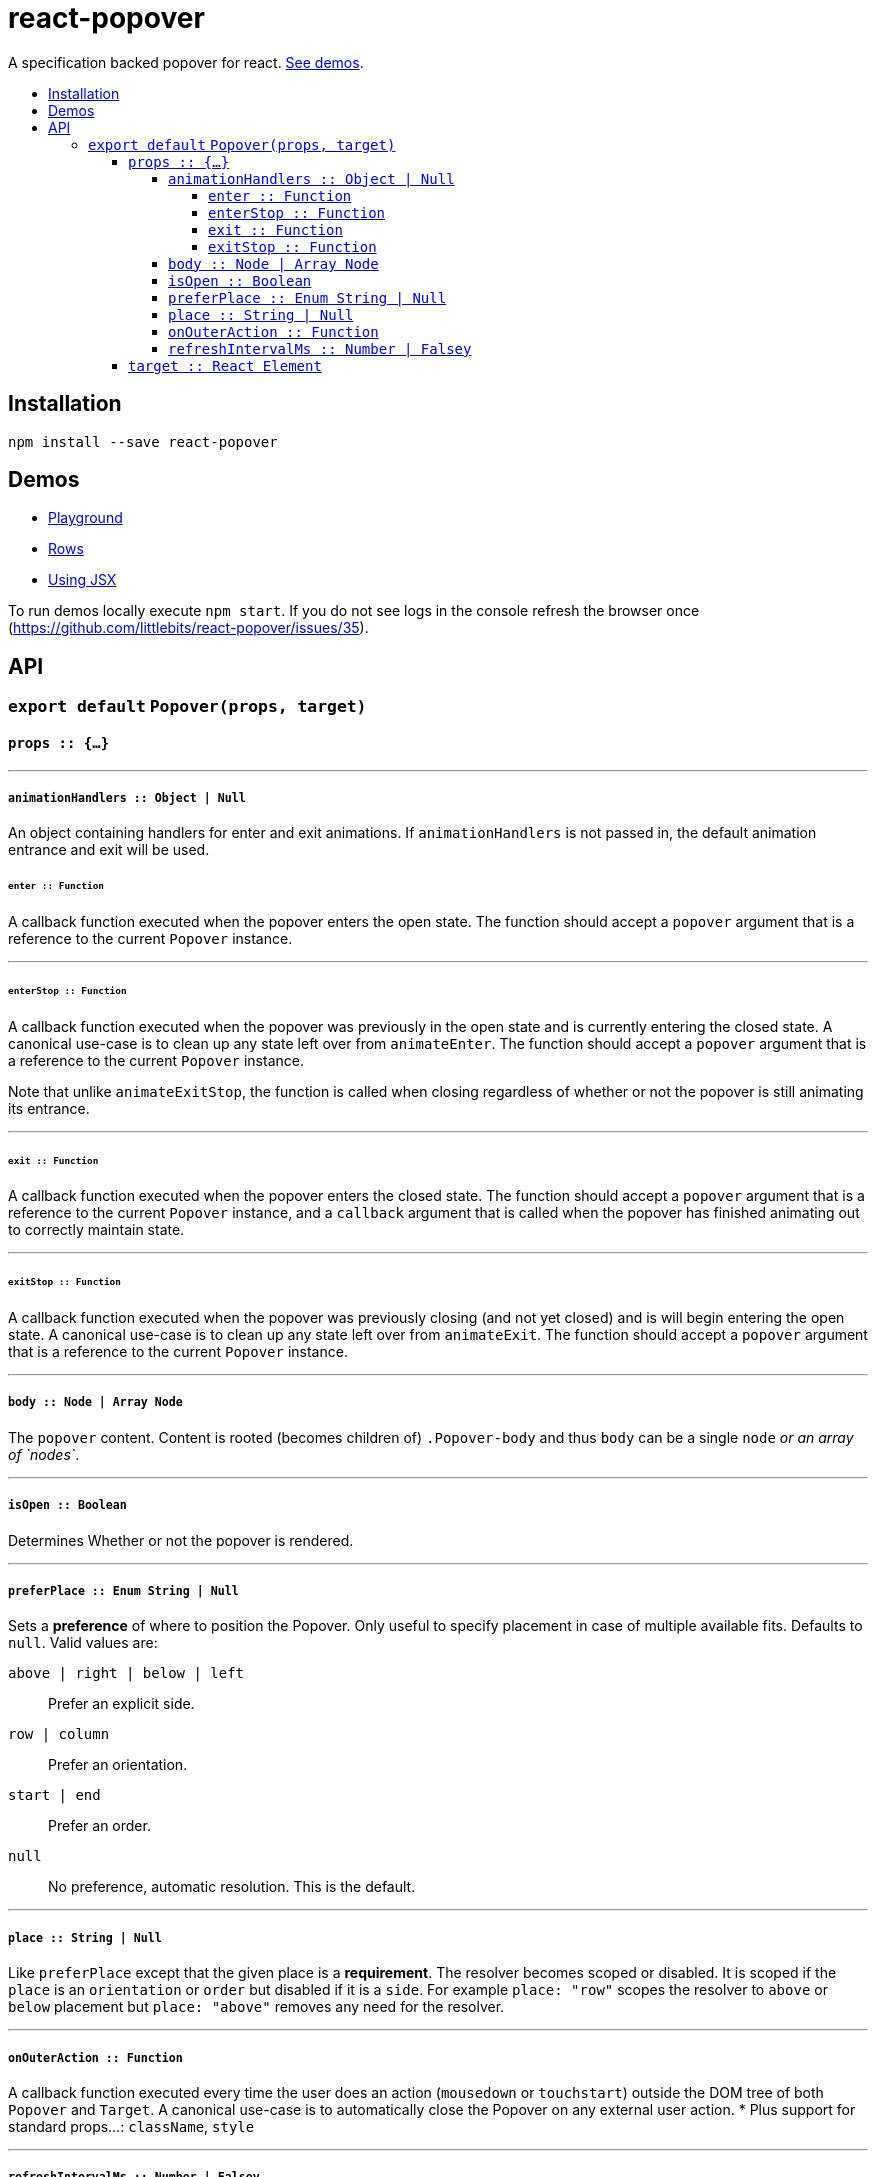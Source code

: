 :toc: macro
:toc-title:
:toclevels: 99

# react-popover

A specification backed popover for react. <<demos, See demos>>.

toc::[]



## Installation

```
npm install --save react-popover
```



## Demos

* link:https://littlebits.github.io/react-popover/build/playground.html[Playground]
* link:https://littlebits.github.io/react-popover/build/rows.html[Rows]
* link:https://littlebits.github.io/react-popover/build/jsx.html[Using JSX]

To run demos locally execute `npm start`. If you do not see logs in the console refresh the browser once (https://github.com/littlebits/react-popover/issues/35).



## API

### `export default` `Popover(props, target)`

#### `props :: {...}`

---
##### `animationHandlers :: Object | Null`

An object containing handlers for enter and exit animations. If `animationHandlers` is not passed in, the default animation entrance and exit will be used.

###### `enter :: Function`
A callback function executed when the popover enters the open state. The function should accept a `popover` argument that is a reference to the current `Popover` instance.

---

###### `enterStop :: Function`
A callback function executed when the popover was previously in the open state and is currently entering the closed state. A canonical use-case is to clean up any state left over from `animateEnter`. The function should accept a `popover` argument that is a reference to the current `Popover` instance.

Note that unlike `animateExitStop`, the function is called when closing regardless of whether or not the popover is still animating its entrance.

---

###### `exit :: Function`
A callback function executed when the popover enters the closed state. The function should accept a `popover` argument that is a reference to the current `Popover` instance, and a `callback` argument that is called when the popover has finished animating out to correctly maintain state.

---

###### `exitStop :: Function`
A callback function executed when the popover was previously closing (and not yet closed) and is will begin entering the open state. A canonical use-case is to clean up any state left over from `animateExit`. The function should accept a `popover` argument that is a reference to the current `Popover` instance.

---

##### `body :: Node | Array Node`
The `popover` content. Content is rooted (becomes children of) `.Popover-body` and thus `body` can be a single `node` _or an array of `nodes`_.

---

##### `isOpen :: Boolean`
Determines Whether or not the popover is rendered.

---

##### `preferPlace :: Enum String | Null`
Sets a ***preference*** of where to position the Popover. Only useful to specify placement in case of multiple available fits. Defaults to `null`. Valid values are:

`above | right | below | left` :: Prefer an explicit side.
`row | column` :: Prefer an orientation.
`start | end` :: Prefer an order.
`null` :: No preference, automatic resolution. This is the default.

---

##### `place :: String | Null`
Like `preferPlace` except that the given place is a ***requirement***. The resolver becomes scoped or disabled. It is scoped if the `place` is an `orientation` or `order` but disabled if it is a `side`. For example `place: "row"` scopes the resolver to `above` or `below` placement but `place: "above"` removes any need for the resolver.

---

##### `onOuterAction :: Function`
A callback function executed every time the user does an action (`mousedown` or `touchstart`) outside the DOM tree of both `Popover` and `Target`. A canonical use-case is to automatically close the Popover on any external user action.
* Plus support for standard props...: `className`, `style`

---

##### `refreshIntervalMs :: Number | Falsey`
The polling speed (AKA time between each poll) in milliseconds for checking if a layout refresh is required. This polling is required because it is the only robust way to track the position of a target in the DOM. Defaults to `200`. Set to a falsey value to disable.

---

#### `target :: React Element`

- The React Element that this popover will orient itself around. `target` `rendering tree` is unaffected. `Popover` _will_ become its `owner`.
